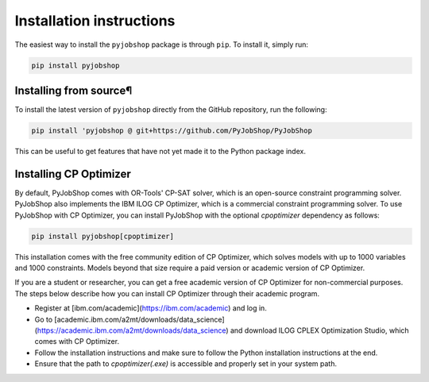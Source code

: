 Installation instructions
=========================
The easiest way to install the ``pyjobshop`` package is through ``pip``.
To install it, simply run:

.. code-block:: shell

   pip install pyjobshop


Installing from source¶
----------------------
To install the latest version of ``pyjobshop`` directly from the GitHub repository, run the following:

.. code-block:: shell

   pip install 'pyjobshop @ git+https://github.com/PyJobShop/PyJobShop

This can be useful to get features that have not yet made it to the Python package index.


Installing CP Optimizer
-----------------------
By default, PyJobShop comes with OR-Tools' CP-SAT solver, which is an open-source constraint programming solver.
PyJobShop also implements the IBM ILOG CP Optimizer, which is a commercial constraint programming solver.
To use PyJobShop with CP Optimizer, you can install PyJobShop with the optional `cpoptimizer` dependency as follows:

.. code-block:: shell

   pip install pyjobshop[cpoptimizer]

This installation comes with the free community edition of CP Optimizer, which solves models with up to 1000 variables and 1000 constraints.
Models beyond that size require a paid version or academic version of CP Optimizer.

If you are a student or researcher, you can get a free academic version of CP Optimizer for non-commercial purposes.
The steps below describe how you can install CP Optimizer through their academic program.

- Register at [ibm.com/academic](https://ibm.com/academic) and log in.
- Go to [academic.ibm.com/a2mt/downloads/data_science](https://academic.ibm.com/a2mt/downloads/data_science) and download ILOG CPLEX Optimization Studio, which comes with CP Optimizer.
- Follow the installation instructions and make sure to follow the Python installation instructions at the end.
- Ensure that the path to `cpoptimizer(.exe)` is accessible and properly set in your system path.
